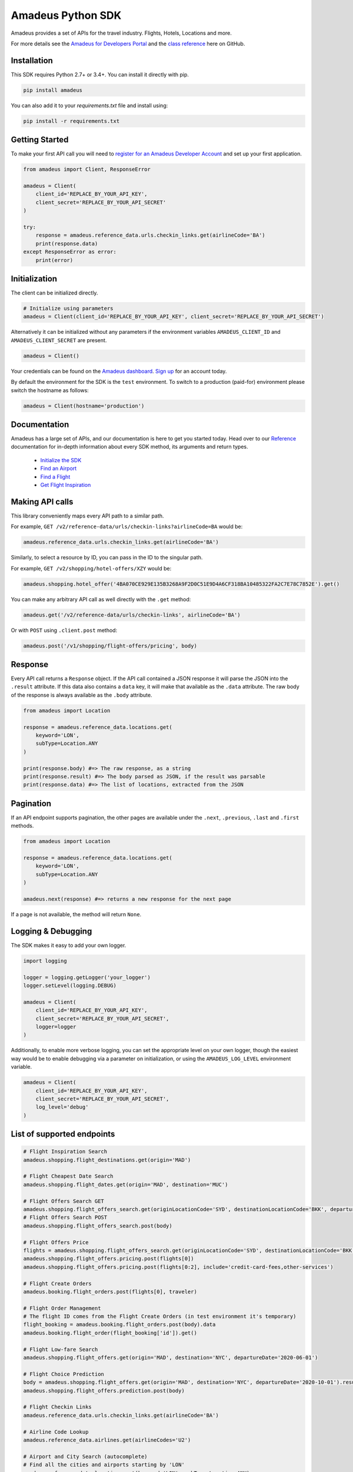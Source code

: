 Amadeus Python SDK
==================

|Module Version| |Build Status| |Maintainability| |Dependencies|
|Contact Support|

Amadeus provides a set of APIs for the travel industry. Flights, Hotels,
Locations and more.

For more details see the `Amadeus for Developers Portal
<https://developers.amadeus.com>`__ and the `class reference
<https://amadeus4dev.github.io/amadeus-python>`__ here on GitHub.

Installation
------------

This SDK requires Python 2.7+ or 3.4+. You can install it directly with pip.

.. code:: sh

    pip install amadeus

You can also add it to your `requirements.txt` file and install using:

.. code:: sh

    pip install -r requirements.txt


Getting Started
---------------

To make your first API call you will need to `register for an Amadeus Developer
Account <https://developers.amadeus.com/create-account>`__ and set up your first
application.

.. code:: py

    from amadeus import Client, ResponseError

    amadeus = Client(
        client_id='REPLACE_BY_YOUR_API_KEY',
        client_secret='REPLACE_BY_YOUR_API_SECRET'
    )

    try:
        response = amadeus.reference_data.urls.checkin_links.get(airlineCode='BA')
        print(response.data)
    except ResponseError as error:
        print(error)


Initialization
--------------

The client can be initialized directly.

.. code:: py

    # Initialize using parameters
    amadeus = Client(client_id='REPLACE_BY_YOUR_API_KEY', client_secret='REPLACE_BY_YOUR_API_SECRET')

Alternatively it can be initialized without any parameters if the
environment variables ``AMADEUS_CLIENT_ID`` and
``AMADEUS_CLIENT_SECRET`` are present.

.. code:: py

    amadeus = Client()

Your credentials can be found on the `Amadeus dashboard
<https://developers.amadeus.com/my-apps/>`__. `Sign
up <https://developers.amadeus.com>`__ for an account today.

By default the environment for the SDK is the ``test`` environment. To
switch to a production (paid-for) environment please switch the hostname
as follows:

.. code:: py

    amadeus = Client(hostname='production')

Documentation
-------------

Amadeus has a large set of APIs, and our documentation is here to get you
started today. Head over to our `Reference
<https://amadeus4dev.github.io/amadeus-python/>`__
documentation for in-depth information about every SDK method, its arguments
and return types.

  -  `Initialize the SDK <https://amadeus4dev.github.io/amadeus-python/#/client>`__
  -  `Find an Airport <https://amadeus4dev.github.io/amadeus-python/#referencedata-locations>`__
  -  `Find a Flight <https://amadeus4dev.github.io/amadeus-python/#shopping-flights>`__
  -  `Get Flight Inspiration <https://amadeus4dev.github.io/amadeus-python/#shopping-flights>`__

Making API calls
----------------

This library conveniently maps every API path to a similar path.

For example, ``GET /v2/reference-data/urls/checkin-links?airlineCode=BA``
would be:

.. code:: py

    amadeus.reference_data.urls.checkin_links.get(airlineCode='BA')

Similarly, to select a resource by ID, you can pass in the ID to the
singular path.

For example, ``GET /v2/shopping/hotel-offers/XZY`` would be:

.. code:: py

    amadeus.shopping.hotel_offer('4BA070CE929E135B3268A9F2D0C51E9D4A6CF318BA10485322FA2C7E78C7852E').get()

You can make any arbitrary API call as well directly with the ``.get``
method:

.. code:: py

    amadeus.get('/v2/reference-data/urls/checkin-links', airlineCode='BA')

Or with ``POST`` using ``.client.post`` method:

.. code:: py

    amadeus.post('/v1/shopping/flight-offers/pricing', body)

Response
--------

Every API call returns a ``Response`` object. If the API call contained
a JSON response it will parse the JSON into the ``.result`` attribute.
If this data also contains a ``data`` key, it will make that available
as the ``.data`` attribute. The raw body of the response is always
available as the ``.body`` attribute.

.. code:: py

    from amadeus import Location

    response = amadeus.reference_data.locations.get(
        keyword='LON',
        subType=Location.ANY
    )

    print(response.body) #=> The raw response, as a string
    print(response.result) #=> The body parsed as JSON, if the result was parsable
    print(response.data) #=> The list of locations, extracted from the JSON

Pagination
----------

If an API endpoint supports pagination, the other pages are available
under the ``.next``, ``.previous``, ``.last`` and ``.first`` methods.

.. code:: py

    from amadeus import Location

    response = amadeus.reference_data.locations.get(
        keyword='LON',
        subType=Location.ANY
    )

    amadeus.next(response) #=> returns a new response for the next page

If a page is not available, the method will return ``None``.

Logging & Debugging
-------------------

The SDK makes it easy to add your own logger.

.. code:: py

    import logging

    logger = logging.getLogger('your_logger')
    logger.setLevel(logging.DEBUG)

    amadeus = Client(
        client_id='REPLACE_BY_YOUR_API_KEY',
        client_secret='REPLACE_BY_YOUR_API_SECRET',
        logger=logger
    )

Additionally, to enable more verbose logging, you can set the
appropriate level on your own logger, though the easiest way would be to
enable debugging via a parameter on initialization, or using the
``AMADEUS_LOG_LEVEL`` environment variable.

.. code:: py

    amadeus = Client(
        client_id='REPLACE_BY_YOUR_API_KEY',
        client_secret='REPLACE_BY_YOUR_API_SECRET',
        log_level='debug'
    )

List of supported endpoints
---------------------------

.. code:: py

    # Flight Inspiration Search
    amadeus.shopping.flight_destinations.get(origin='MAD')

    # Flight Cheapest Date Search
    amadeus.shopping.flight_dates.get(origin='MAD', destination='MUC')

    # Flight Offers Search GET
    amadeus.shopping.flight_offers_search.get(originLocationCode='SYD', destinationLocationCode='BKK', departureDate='2020-07-01', adults=1)
    # Flight Offers Search POST
    amadeus.shopping.flight_offers_search.post(body)

    # Flight Offers Price
    flights = amadeus.shopping.flight_offers_search.get(originLocationCode='SYD', destinationLocationCode='BKK', departureDate='2020-07-01', adults=1).data
    amadeus.shopping.flight_offers.pricing.post(flights[0])
    amadeus.shopping.flight_offers.pricing.post(flights[0:2], include='credit-card-fees,other-services')

    # Flight Create Orders
    amadeus.booking.flight_orders.post(flights[0], traveler)

    # Flight Order Management
    # The flight ID comes from the Flight Create Orders (in test environment it's temporary)
    flight_booking = amadeus.booking.flight_orders.post(body).data
    amadeus.booking.flight_order(flight_booking['id']).get()
    
    # Flight Low-fare Search
    amadeus.shopping.flight_offers.get(origin='MAD', destination='NYC', departureDate='2020-06-01')

    # Flight Choice Prediction
    body = amadeus.shopping.flight_offers.get(origin='MAD', destination='NYC', departureDate='2020-10-01').result
    amadeus.shopping.flight_offers.prediction.post(body)

    # Flight Checkin Links
    amadeus.reference_data.urls.checkin_links.get(airlineCode='BA')

    # Airline Code Lookup
    amadeus.reference_data.airlines.get(airlineCodes='U2')

    # Airport and City Search (autocomplete)
    # Find all the cities and airports starting by 'LON'
    amadeus.reference_data.locations.get(keyword='LON', subType=Location.ANY)
    # Get a specific city or airport based on its id
    amadeus.reference_data.location('ALHR').get()

    # Airport Nearest Relevant Airport (for London)
    amadeus.reference_data.locations.airports.get(longitude=0.1278, latitude=51.5074)

    # Flight Most Booked Destinations
    amadeus.travel.analytics.air_traffic.booked.get(originCityCode='MAD', period='2017-08')

    # Flight Most Traveled Destinations
    amadeus.travel.analytics.air_traffic.traveled.get(originCityCode='MAD', period='2017-01')

    # Flight Busiest Travel Period
    amadeus.travel.analytics.air_traffic.busiest_period.get(cityCode='MAD', period='2017', direction='ARRIVING')

    # SeatMap Display GET
    amadeus.shopping.seatmaps.get(**{"flight-orderId": "orderid"})
    # SeatMap Display POST
    amadeus.shopping.seatmaps.post(body)
    
    # Hotel Search
    # Get list of Hotels by city code
    amadeus.shopping.hotel_offers.get(cityCode = 'LON')
    # Get list of offers for a specific hotel
    amadeus.shopping.hotel_offers_by_hotel.get(hotelId = 'BGLONBGB')
    # Confirm the availability of a specific offer
    offerId = amadeus.shopping.hotel_offer('8123DD9DE5102DADF5DA3B55C8C575F54114336EE718578753888747FE0652FC').get()

    # Hotel Booking
    # The offerId comes from the hotel_offer above
    amadeus.booking.hotel_bookings.post(offerId, guests, payments)

    # Hotel Ratings
    # What travelers think about this hotel?
    amadeus.e_reputation.hotel_sentiments.get(hotelIds = 'ADNYCCTB')

    # Point of Interest
    # What are the popular places in Barcelona (based a geo location and a radius)
    amadeus.reference_data.locations.points_of_interest.get(latitude=41.397158, longitude=2.160873)
    # What are the popular places in Barcelona? (based on a square)
    amadeus.reference_data.locations.points_of_interest.by_square.get(north=41.397158, west=2.160873, south=41.394582, east=2.177181)

    # Trip Purpose Prediction
    amadeus.travel.predictions.trip_purpose.get(originLocationCode='ATH', destinationLocationCode='MAD', departureDate='2020-08-01', returnDate='2020-08-12', searchDate='2020-06-11')

    # Flight Delay Prediction
    amadeus.travel.predictions.flight_delay.get(originLocationCode='NCE', destinationLocationCode='IST', departureDate='2020-08-01', \
    departureTime='18:20:00', arrivalDate='2020-08-01', arrivalTime='22:15:00', aircraftCode='321', carrierCode='TK', flightNumber='1816', duration='PT31H10M')

    # Airport On-Time Performance
    amadeus.airport.predictions.on_time.get(airportCode='JFK', date='2020-09-01')

    # AI Generated Photos
    amadeus.media.files.generated_photos.get(category='MOUNTAIN')

    # Trip Parser
    # Encode to Base64 your booking confirmation file (.html, .eml, .pdf supported)
    response = amadeus.travel.trip_parser_jobs.post(amadeus.travel.from_file(path_to_file))
    # Alternatively you can use a Base64 encoded content directly
    response = amadeus.travel.trip_parser_jobs.post(amadeus.travel.from_base64(base64))
    # Or you can call the API with the JSON directly
    response = amadeus.travel.trip_parser_jobs.post(body)
    # Get the parsing status of the process by jobId
    amadeus.travel.trip_parser_jobs.status(response.data['id']).get()
    # Get the result of the process by jobId
    amadeus.travel.trip_parser_jobs.result(response.data['id']).get()

Development & Contributing
--------------------------

Want to contribute? Read our `Contributors
Guide <.github/CONTRIBUTING.md>`__ for guidance on installing and
running this code in a development environment.

License
-------

This library is released under the `MIT License <LICENSE>`__.

Help
----

Our `developer support team <https://developers.amadeus.com/support>`__ is here
to help you. You can find us on `StackOverflow <htps://stackoverflow.com/questions/tagged/amadeus>`__, and `email <mailto:developers@amadeus.com>`__.

.. |Module Version| image:: https://badge.fury.io/py/amadeus.svg
   :target: https://pypi.org/project/amadeus/
.. |Build Status| image:: http://img.shields.io/travis/amadeus4dev/amadeus-python.svg
   :target: http://travis-ci.org/amadeus4dev/amadeus-python
.. |Maintainability| image:: https://api.codeclimate.com/v1/badges/c2e19cf9628d6f4aece2/maintainability
   :target: https://codeclimate.com/github/amadeus4dev/amadeus-python/maintainability
.. |Dependencies| image:: https://raw.githubusercontent.com/amadeus4dev/amadeus-python/master/.github/images/dependencies.svg?sanitize=true
   :target: https://badge.fury.io/py/amadeus
.. |Contact Support| image:: https://raw.githubusercontent.com/amadeus4dev/amadeus-python/master/.github/images/support.svg?sanitize=true
   :target: http://developers.amadeus.com/support
